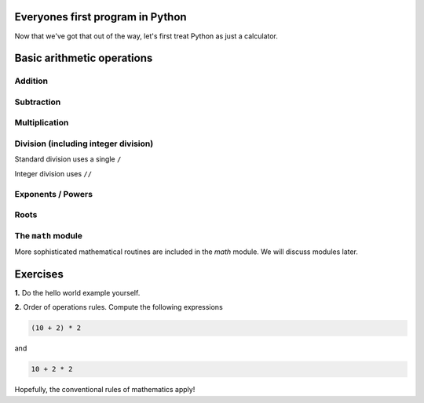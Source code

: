 Everyones first program in Python
=================================

.. jupyter-execute::

    print("Hello World!")

Now that we've got that out of the way, let's first treat Python as just a calculator.

Basic arithmetic operations
===========================

.. index::
    pair: plus; maths
    pair: add; maths

Addition
--------

.. jupyter-execute::

    1 + 9

.. index::
    pair: minus; maths
    pair: subtract; maths

Subtraction
-----------

.. jupyter-execute::

    1 - 9

.. index::
    pair: multiply; maths

Multiplication
--------------

.. jupyter-execute::

    2 * 20

.. index::
    pair: divide; maths
    pair: integer divide; maths

Division (including integer division)
-------------------------------------

Standard division uses a single ``/``

.. jupyter-execute::

    20 / 3

Integer division uses ``//``

.. jupyter-execute::

    20 // 3

.. index::
    pair: exponents; maths
    pair: powers; maths

Exponents / Powers
------------------

.. jupyter-execute::

    2 ** 4

.. index::
    pair: roots; maths

Roots
-----

.. jupyter-execute::

    4 ** (1 / 2)

The ``math`` module
-------------------

More sophisticated mathematical routines are included in the `math` module. We will discuss modules later.

Exercises
=========

**1.** Do the hello world example yourself.

**2.** Order of operations rules. Compute the following expressions

.. code-block:: python

    (10 + 2) * 2
    
and

.. code-block:: python

    10 + 2 * 2

Hopefully, the conventional rules of mathematics apply!
